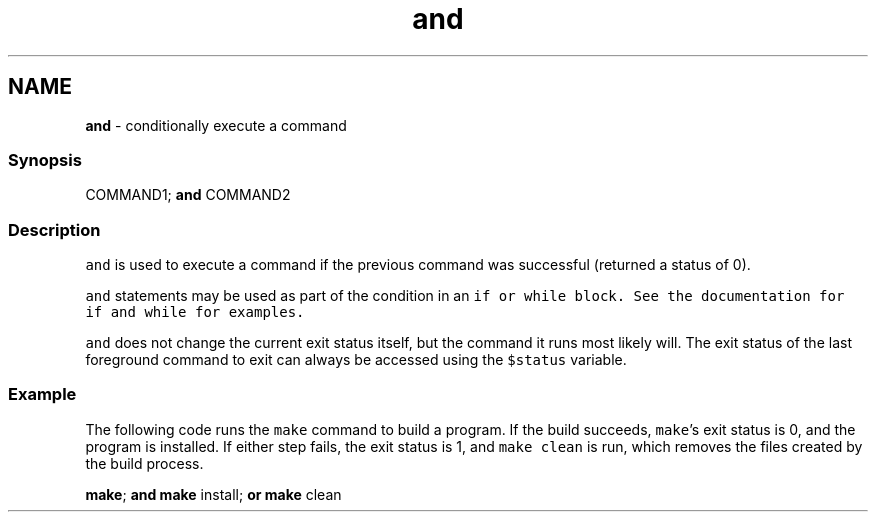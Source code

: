 .TH "and" 1 "Tue Feb 19 2019" "Version 3.0.2" "fish" \" -*- nroff -*-
.ad l
.nh
.SH NAME
\fBand\fP - conditionally execute a command
.PP
.SS "Synopsis"
.PP
.nf

COMMAND1; \fBand\fP COMMAND2
.fi
.PP
.SS "Description"
\fCand\fP is used to execute a command if the previous command was successful (returned a status of 0)\&.
.PP
\fCand\fP statements may be used as part of the condition in an \fC\fCif\fP\fP or \fC\fCwhile\fP\fP block\&. See the documentation for \fC\fCif\fP\fP and \fC\fCwhile\fP\fP for examples\&.
.PP
\fCand\fP does not change the current exit status itself, but the command it runs most likely will\&. The exit status of the last foreground command to exit can always be accessed using the \fC$status\fP variable\&.
.SS "Example"
The following code runs the \fCmake\fP command to build a program\&. If the build succeeds, \fCmake\fP's exit status is 0, and the program is installed\&. If either step fails, the exit status is 1, and \fCmake clean\fP is run, which removes the files created by the build process\&.
.PP
.PP
.nf

\fBmake\fP; \fBand\fP \fBmake\fP install; \fBor\fP \fBmake\fP clean
.fi
.PP
 
